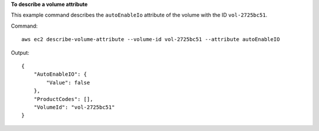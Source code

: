 **To describe a volume attribute**

This example command describes the ``autoEnableIo`` attribute of the volume with the ID ``vol-2725bc51``.

Command::

  aws ec2 describe-volume-attribute --volume-id vol-2725bc51 --attribute autoEnableIO

Output::

   {
       "AutoEnableIO": {
           "Value": false
       },
       "ProductCodes": [],
       "VolumeId": "vol-2725bc51"
   }